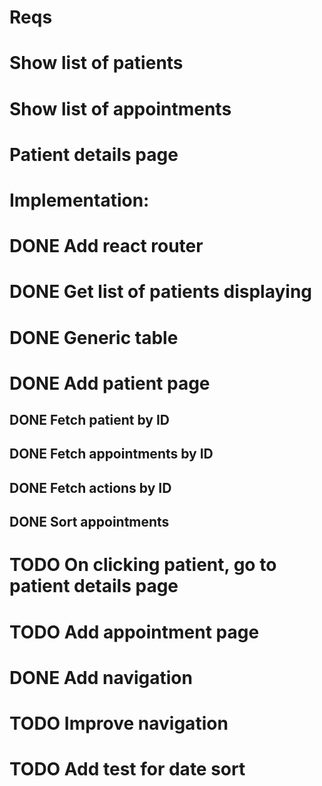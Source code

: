 * Reqs
* Show list of patients
* Show list of appointments
* Patient details page

* Implementation:
* DONE Add react router
* DONE Get list of patients displaying
* DONE Generic table
* DONE Add patient page
** DONE Fetch patient by ID
** DONE Fetch appointments by ID
** DONE Fetch actions by ID
** DONE Sort appointments
* TODO On clicking patient, go to patient details page
* TODO Add appointment page
* DONE Add navigation
* TODO Improve navigation
* TODO Add test for date sort

